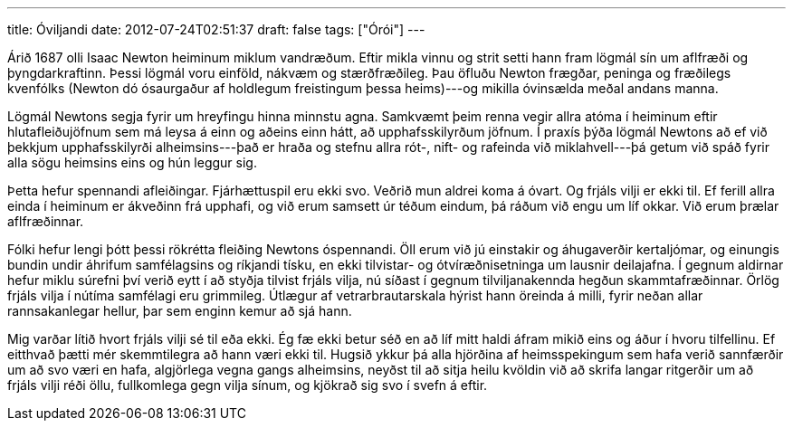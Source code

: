 ---
title: Óviljandi
date: 2012-07-24T02:51:37
draft: false
tags: ["Órói"]
---

Árið 1687 olli Isaac Newton heiminum miklum vandræðum. Eftir mikla vinnu og strit setti hann fram lögmál sín um aflfræði og þyngdarkraftinn. Þessi lögmál voru einföld, nákvæm og stærðfræðileg. Þau öfluðu Newton frægðar, peninga og fræðilegs kvenfólks (Newton dó ósaurgaður af holdlegum freistingum þessa heims)---og mikilla óvinsælda meðal andans manna.

Lögmál Newtons segja fyrir um hreyfingu hinna minnstu agna. Samkvæmt þeim renna vegir allra atóma í heiminum eftir hlutafleiðujöfnum sem má leysa á einn og aðeins einn hátt, að upphafsskilyrðum jöfnum. Í praxís þýða lögmál Newtons að ef við þekkjum upphafsskilyrði alheimsins---það er hraða og stefnu allra rót-, nift- og rafeinda við miklahvell---þá getum við spáð fyrir alla sögu heimsins eins og hún leggur sig.

Þetta hefur spennandi afleiðingar. Fjárhættuspil eru ekki svo. Veðrið mun aldrei koma á óvart. Og frjáls vilji er ekki til. Ef ferill allra einda í heiminum er ákveðinn frá upphafi, og við erum samsett úr téðum eindum, þá ráðum við engu um líf okkar. Við erum þrælar aflfræðinnar.

Fólki hefur lengi þótt þessi rökrétta fleiðing Newtons óspennandi. Öll erum við jú einstakir og áhugaverðir kertaljómar, og einungis bundin undir áhrifum samfélagsins og ríkjandi tísku, en ekki tilvistar- og ótvíræðnisetninga um lausnir deilajafna. Í gegnum aldirnar hefur miklu súrefni því verið eytt í að styðja tilvist frjáls vilja, nú síðast í gegnum tilviljanakennda hegðun skammtafræðinnar. Örlög frjáls vilja í nútíma samfélagi eru grimmileg. Útlægur af vetrarbrautarskala hýrist hann öreinda á milli, fyrir neðan allar rannsakanlegar hellur, þar sem enginn kemur að sjá hann.

Mig varðar lítið hvort frjáls vilji sé til eða ekki. Ég fæ ekki betur séð en að líf mitt haldi áfram mikið eins og áður í hvoru tilfellinu. Ef eitthvað þætti mér skemmtilegra að hann væri ekki til. Hugsið ykkur þá alla hjörðina af heimsspekingum sem hafa verið sannfærðir um að svo væri en hafa, algjörlega vegna gangs alheimsins, neyðst til að sitja heilu kvöldin við að skrifa langar ritgerðir um að frjáls vilji réði öllu, fullkomlega gegn vilja sínum, og kjökrað sig svo í svefn á eftir.